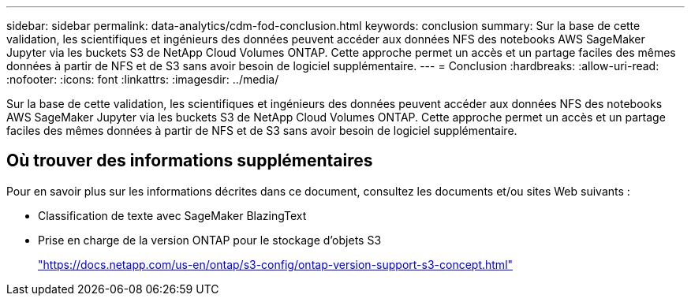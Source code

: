 ---
sidebar: sidebar 
permalink: data-analytics/cdm-fod-conclusion.html 
keywords: conclusion 
summary: Sur la base de cette validation, les scientifiques et ingénieurs des données peuvent accéder aux données NFS des notebooks AWS SageMaker Jupyter via les buckets S3 de NetApp Cloud Volumes ONTAP.  Cette approche permet un accès et un partage faciles des mêmes données à partir de NFS et de S3 sans avoir besoin de logiciel supplémentaire. 
---
= Conclusion
:hardbreaks:
:allow-uri-read: 
:nofooter: 
:icons: font
:linkattrs: 
:imagesdir: ../media/


[role="lead"]
Sur la base de cette validation, les scientifiques et ingénieurs des données peuvent accéder aux données NFS des notebooks AWS SageMaker Jupyter via les buckets S3 de NetApp Cloud Volumes ONTAP.  Cette approche permet un accès et un partage faciles des mêmes données à partir de NFS et de S3 sans avoir besoin de logiciel supplémentaire.



== Où trouver des informations supplémentaires

Pour en savoir plus sur les informations décrites dans ce document, consultez les documents et/ou sites Web suivants :

* Classification de texte avec SageMaker BlazingText
* Prise en charge de la version ONTAP pour le stockage d'objets S3
+
https://docs.netapp.com/us-en/ontap/s3-config/ontap-version-support-s3-concept.html["https://docs.netapp.com/us-en/ontap/s3-config/ontap-version-support-s3-concept.html"^]


